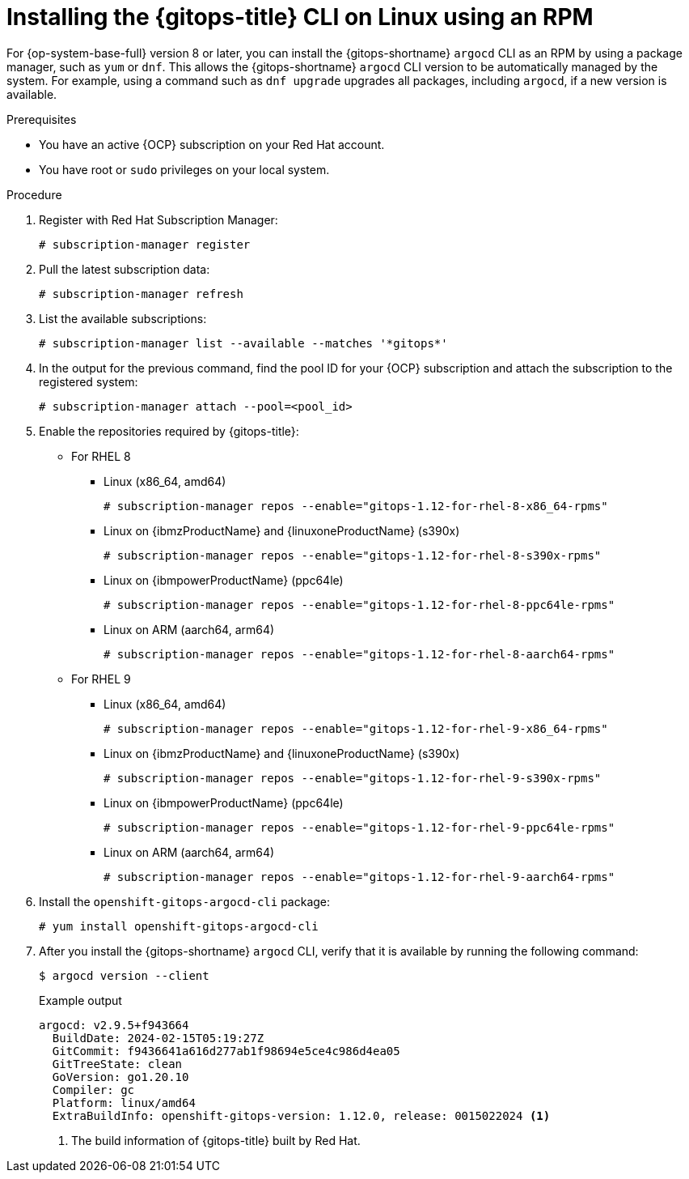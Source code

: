 // Module is included in the following assemblies:
//
// * installing_gitops/installing-argocd-gitops-cli.adoc

:_mod-docs-content-type: PROCEDURE
[id="gitops-installing-argocd-cli-on-linux-using-rpm"]
= Installing the {gitops-title} CLI on Linux using an RPM

For {op-system-base-full} version 8 or later, you can install the {gitops-shortname} `argocd` CLI as an RPM by using a package manager, such as `yum` or `dnf`. This allows the {gitops-shortname} `argocd` CLI version to be automatically managed by the system. For example, using a command such as `dnf upgrade` upgrades all packages, including `argocd`, if a new version is available.

.Prerequisites

* You have an active {OCP} subscription on your Red Hat account.
* You have root or `sudo` privileges on your local system.

.Procedure

. Register with Red Hat Subscription Manager:
+
[source,terminal]
----
# subscription-manager register
----

. Pull the latest subscription data:
+
[source,terminal]
----
# subscription-manager refresh
----

. List the available subscriptions:
+
[source,terminal]
----
# subscription-manager list --available --matches '*gitops*'
----

. In the output for the previous command, find the pool ID for your {OCP} subscription and attach the subscription to the registered system:
+
[source,terminal]
----
# subscription-manager attach --pool=<pool_id>
----

. Enable the repositories required by {gitops-title}:
+
* For RHEL 8
** Linux (x86_64, amd64)
+
[source,terminal]
----
# subscription-manager repos --enable="gitops-1.12-for-rhel-8-x86_64-rpms"
----
+
** Linux on {ibmzProductName} and {linuxoneProductName} (s390x)
+
[source,terminal]
----
# subscription-manager repos --enable="gitops-1.12-for-rhel-8-s390x-rpms"
----
+
** Linux on {ibmpowerProductName} (ppc64le)
+
[source,terminal]
----
# subscription-manager repos --enable="gitops-1.12-for-rhel-8-ppc64le-rpms"
----
+
** Linux on ARM (aarch64, arm64)
+
[source,terminal]
----
# subscription-manager repos --enable="gitops-1.12-for-rhel-8-aarch64-rpms"
----
+
* For RHEL 9
** Linux (x86_64, amd64)
+
[source,terminal]
----
# subscription-manager repos --enable="gitops-1.12-for-rhel-9-x86_64-rpms"
----
+
** Linux on {ibmzProductName} and {linuxoneProductName} (s390x)
+
[source,terminal]
----
# subscription-manager repos --enable="gitops-1.12-for-rhel-9-s390x-rpms"
----
+
** Linux on {ibmpowerProductName} (ppc64le)
+
[source,terminal]
----
# subscription-manager repos --enable="gitops-1.12-for-rhel-9-ppc64le-rpms"
----
+
** Linux on ARM (aarch64, arm64)
+
[source,terminal]
----
# subscription-manager repos --enable="gitops-1.12-for-rhel-9-aarch64-rpms"
----

. Install the `openshift-gitops-argocd-cli` package:
+
[source,terminal]
----
# yum install openshift-gitops-argocd-cli
----

. After you install the {gitops-shortname} `argocd` CLI, verify that it is available by running the following command:
+
[source,terminal]
----
$ argocd version --client
----
+
.Example output
[source,terminal]
----
argocd: v2.9.5+f943664
  BuildDate: 2024-02-15T05:19:27Z
  GitCommit: f9436641a616d277ab1f98694e5ce4c986d4ea05
  GitTreeState: clean
  GoVersion: go1.20.10
  Compiler: gc
  Platform: linux/amd64
  ExtraBuildInfo: openshift-gitops-version: 1.12.0, release: 0015022024 <1>
----
<1> The build information of {gitops-title} built by Red Hat.
